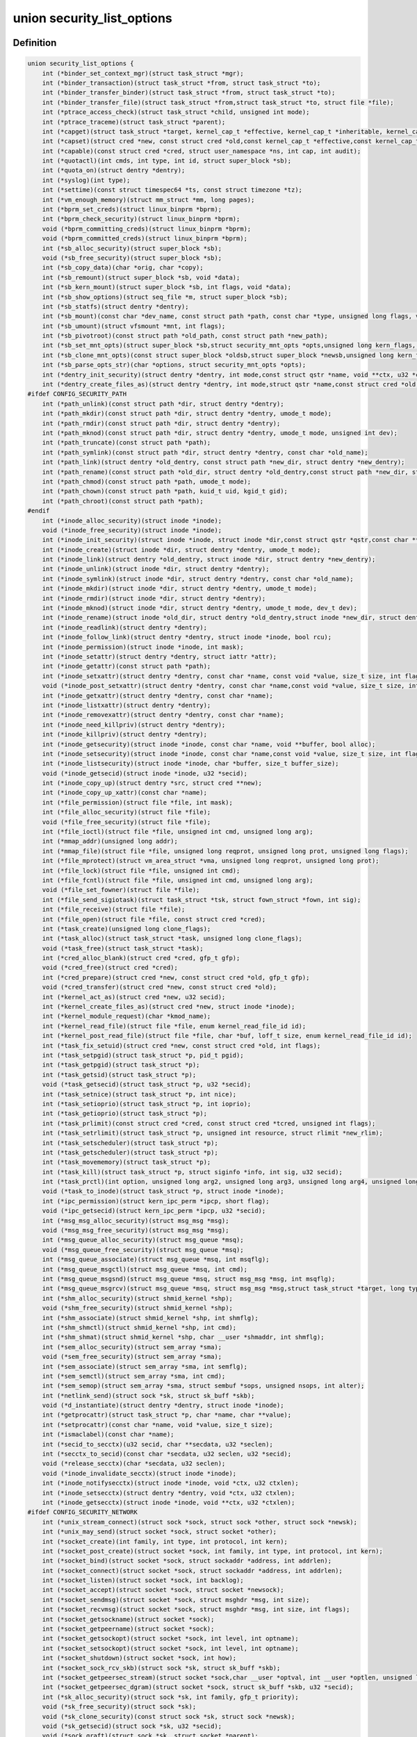 .. -*- coding: utf-8; mode: rst -*-
.. src-file: include/linux/lsm_hooks.h

.. _`security_list_options`:

union security_list_options
===========================

.. c:type:: struct security_list_options

    Linux Security Module hook function list

.. _`security_list_options.definition`:

Definition
----------

.. code-block:: c

    union security_list_options {
        int (*binder_set_context_mgr)(struct task_struct *mgr);
        int (*binder_transaction)(struct task_struct *from, struct task_struct *to);
        int (*binder_transfer_binder)(struct task_struct *from, struct task_struct *to);
        int (*binder_transfer_file)(struct task_struct *from,struct task_struct *to, struct file *file);
        int (*ptrace_access_check)(struct task_struct *child, unsigned int mode);
        int (*ptrace_traceme)(struct task_struct *parent);
        int (*capget)(struct task_struct *target, kernel_cap_t *effective, kernel_cap_t *inheritable, kernel_cap_t *permitted);
        int (*capset)(struct cred *new, const struct cred *old,const kernel_cap_t *effective,const kernel_cap_t *inheritable, const kernel_cap_t *permitted);
        int (*capable)(const struct cred *cred, struct user_namespace *ns, int cap, int audit);
        int (*quotactl)(int cmds, int type, int id, struct super_block *sb);
        int (*quota_on)(struct dentry *dentry);
        int (*syslog)(int type);
        int (*settime)(const struct timespec64 *ts, const struct timezone *tz);
        int (*vm_enough_memory)(struct mm_struct *mm, long pages);
        int (*bprm_set_creds)(struct linux_binprm *bprm);
        int (*bprm_check_security)(struct linux_binprm *bprm);
        void (*bprm_committing_creds)(struct linux_binprm *bprm);
        void (*bprm_committed_creds)(struct linux_binprm *bprm);
        int (*sb_alloc_security)(struct super_block *sb);
        void (*sb_free_security)(struct super_block *sb);
        int (*sb_copy_data)(char *orig, char *copy);
        int (*sb_remount)(struct super_block *sb, void *data);
        int (*sb_kern_mount)(struct super_block *sb, int flags, void *data);
        int (*sb_show_options)(struct seq_file *m, struct super_block *sb);
        int (*sb_statfs)(struct dentry *dentry);
        int (*sb_mount)(const char *dev_name, const struct path *path, const char *type, unsigned long flags, void *data);
        int (*sb_umount)(struct vfsmount *mnt, int flags);
        int (*sb_pivotroot)(const struct path *old_path, const struct path *new_path);
        int (*sb_set_mnt_opts)(struct super_block *sb,struct security_mnt_opts *opts,unsigned long kern_flags, unsigned long *set_kern_flags);
        int (*sb_clone_mnt_opts)(const struct super_block *oldsb,struct super_block *newsb,unsigned long kern_flags, unsigned long *set_kern_flags);
        int (*sb_parse_opts_str)(char *options, struct security_mnt_opts *opts);
        int (*dentry_init_security)(struct dentry *dentry, int mode,const struct qstr *name, void **ctx, u32 *ctxlen);
        int (*dentry_create_files_as)(struct dentry *dentry, int mode,struct qstr *name,const struct cred *old, struct cred *new);
    #ifdef CONFIG_SECURITY_PATH
        int (*path_unlink)(const struct path *dir, struct dentry *dentry);
        int (*path_mkdir)(const struct path *dir, struct dentry *dentry, umode_t mode);
        int (*path_rmdir)(const struct path *dir, struct dentry *dentry);
        int (*path_mknod)(const struct path *dir, struct dentry *dentry, umode_t mode, unsigned int dev);
        int (*path_truncate)(const struct path *path);
        int (*path_symlink)(const struct path *dir, struct dentry *dentry, const char *old_name);
        int (*path_link)(struct dentry *old_dentry, const struct path *new_dir, struct dentry *new_dentry);
        int (*path_rename)(const struct path *old_dir, struct dentry *old_dentry,const struct path *new_dir, struct dentry *new_dentry);
        int (*path_chmod)(const struct path *path, umode_t mode);
        int (*path_chown)(const struct path *path, kuid_t uid, kgid_t gid);
        int (*path_chroot)(const struct path *path);
    #endif
        int (*inode_alloc_security)(struct inode *inode);
        void (*inode_free_security)(struct inode *inode);
        int (*inode_init_security)(struct inode *inode, struct inode *dir,const struct qstr *qstr,const char **name, void **value, size_t *len);
        int (*inode_create)(struct inode *dir, struct dentry *dentry, umode_t mode);
        int (*inode_link)(struct dentry *old_dentry, struct inode *dir, struct dentry *new_dentry);
        int (*inode_unlink)(struct inode *dir, struct dentry *dentry);
        int (*inode_symlink)(struct inode *dir, struct dentry *dentry, const char *old_name);
        int (*inode_mkdir)(struct inode *dir, struct dentry *dentry, umode_t mode);
        int (*inode_rmdir)(struct inode *dir, struct dentry *dentry);
        int (*inode_mknod)(struct inode *dir, struct dentry *dentry, umode_t mode, dev_t dev);
        int (*inode_rename)(struct inode *old_dir, struct dentry *old_dentry,struct inode *new_dir, struct dentry *new_dentry);
        int (*inode_readlink)(struct dentry *dentry);
        int (*inode_follow_link)(struct dentry *dentry, struct inode *inode, bool rcu);
        int (*inode_permission)(struct inode *inode, int mask);
        int (*inode_setattr)(struct dentry *dentry, struct iattr *attr);
        int (*inode_getattr)(const struct path *path);
        int (*inode_setxattr)(struct dentry *dentry, const char *name, const void *value, size_t size, int flags);
        void (*inode_post_setxattr)(struct dentry *dentry, const char *name,const void *value, size_t size, int flags);
        int (*inode_getxattr)(struct dentry *dentry, const char *name);
        int (*inode_listxattr)(struct dentry *dentry);
        int (*inode_removexattr)(struct dentry *dentry, const char *name);
        int (*inode_need_killpriv)(struct dentry *dentry);
        int (*inode_killpriv)(struct dentry *dentry);
        int (*inode_getsecurity)(struct inode *inode, const char *name, void **buffer, bool alloc);
        int (*inode_setsecurity)(struct inode *inode, const char *name,const void *value, size_t size, int flags);
        int (*inode_listsecurity)(struct inode *inode, char *buffer, size_t buffer_size);
        void (*inode_getsecid)(struct inode *inode, u32 *secid);
        int (*inode_copy_up)(struct dentry *src, struct cred **new);
        int (*inode_copy_up_xattr)(const char *name);
        int (*file_permission)(struct file *file, int mask);
        int (*file_alloc_security)(struct file *file);
        void (*file_free_security)(struct file *file);
        int (*file_ioctl)(struct file *file, unsigned int cmd, unsigned long arg);
        int (*mmap_addr)(unsigned long addr);
        int (*mmap_file)(struct file *file, unsigned long reqprot, unsigned long prot, unsigned long flags);
        int (*file_mprotect)(struct vm_area_struct *vma, unsigned long reqprot, unsigned long prot);
        int (*file_lock)(struct file *file, unsigned int cmd);
        int (*file_fcntl)(struct file *file, unsigned int cmd, unsigned long arg);
        void (*file_set_fowner)(struct file *file);
        int (*file_send_sigiotask)(struct task_struct *tsk, struct fown_struct *fown, int sig);
        int (*file_receive)(struct file *file);
        int (*file_open)(struct file *file, const struct cred *cred);
        int (*task_create)(unsigned long clone_flags);
        int (*task_alloc)(struct task_struct *task, unsigned long clone_flags);
        void (*task_free)(struct task_struct *task);
        int (*cred_alloc_blank)(struct cred *cred, gfp_t gfp);
        void (*cred_free)(struct cred *cred);
        int (*cred_prepare)(struct cred *new, const struct cred *old, gfp_t gfp);
        void (*cred_transfer)(struct cred *new, const struct cred *old);
        int (*kernel_act_as)(struct cred *new, u32 secid);
        int (*kernel_create_files_as)(struct cred *new, struct inode *inode);
        int (*kernel_module_request)(char *kmod_name);
        int (*kernel_read_file)(struct file *file, enum kernel_read_file_id id);
        int (*kernel_post_read_file)(struct file *file, char *buf, loff_t size, enum kernel_read_file_id id);
        int (*task_fix_setuid)(struct cred *new, const struct cred *old, int flags);
        int (*task_setpgid)(struct task_struct *p, pid_t pgid);
        int (*task_getpgid)(struct task_struct *p);
        int (*task_getsid)(struct task_struct *p);
        void (*task_getsecid)(struct task_struct *p, u32 *secid);
        int (*task_setnice)(struct task_struct *p, int nice);
        int (*task_setioprio)(struct task_struct *p, int ioprio);
        int (*task_getioprio)(struct task_struct *p);
        int (*task_prlimit)(const struct cred *cred, const struct cred *tcred, unsigned int flags);
        int (*task_setrlimit)(struct task_struct *p, unsigned int resource, struct rlimit *new_rlim);
        int (*task_setscheduler)(struct task_struct *p);
        int (*task_getscheduler)(struct task_struct *p);
        int (*task_movememory)(struct task_struct *p);
        int (*task_kill)(struct task_struct *p, struct siginfo *info, int sig, u32 secid);
        int (*task_prctl)(int option, unsigned long arg2, unsigned long arg3, unsigned long arg4, unsigned long arg5);
        void (*task_to_inode)(struct task_struct *p, struct inode *inode);
        int (*ipc_permission)(struct kern_ipc_perm *ipcp, short flag);
        void (*ipc_getsecid)(struct kern_ipc_perm *ipcp, u32 *secid);
        int (*msg_msg_alloc_security)(struct msg_msg *msg);
        void (*msg_msg_free_security)(struct msg_msg *msg);
        int (*msg_queue_alloc_security)(struct msg_queue *msq);
        void (*msg_queue_free_security)(struct msg_queue *msq);
        int (*msg_queue_associate)(struct msg_queue *msq, int msqflg);
        int (*msg_queue_msgctl)(struct msg_queue *msq, int cmd);
        int (*msg_queue_msgsnd)(struct msg_queue *msq, struct msg_msg *msg, int msqflg);
        int (*msg_queue_msgrcv)(struct msg_queue *msq, struct msg_msg *msg,struct task_struct *target, long type, int mode);
        int (*shm_alloc_security)(struct shmid_kernel *shp);
        void (*shm_free_security)(struct shmid_kernel *shp);
        int (*shm_associate)(struct shmid_kernel *shp, int shmflg);
        int (*shm_shmctl)(struct shmid_kernel *shp, int cmd);
        int (*shm_shmat)(struct shmid_kernel *shp, char __user *shmaddr, int shmflg);
        int (*sem_alloc_security)(struct sem_array *sma);
        void (*sem_free_security)(struct sem_array *sma);
        int (*sem_associate)(struct sem_array *sma, int semflg);
        int (*sem_semctl)(struct sem_array *sma, int cmd);
        int (*sem_semop)(struct sem_array *sma, struct sembuf *sops, unsigned nsops, int alter);
        int (*netlink_send)(struct sock *sk, struct sk_buff *skb);
        void (*d_instantiate)(struct dentry *dentry, struct inode *inode);
        int (*getprocattr)(struct task_struct *p, char *name, char **value);
        int (*setprocattr)(const char *name, void *value, size_t size);
        int (*ismaclabel)(const char *name);
        int (*secid_to_secctx)(u32 secid, char **secdata, u32 *seclen);
        int (*secctx_to_secid)(const char *secdata, u32 seclen, u32 *secid);
        void (*release_secctx)(char *secdata, u32 seclen);
        void (*inode_invalidate_secctx)(struct inode *inode);
        int (*inode_notifysecctx)(struct inode *inode, void *ctx, u32 ctxlen);
        int (*inode_setsecctx)(struct dentry *dentry, void *ctx, u32 ctxlen);
        int (*inode_getsecctx)(struct inode *inode, void **ctx, u32 *ctxlen);
    #ifdef CONFIG_SECURITY_NETWORK
        int (*unix_stream_connect)(struct sock *sock, struct sock *other, struct sock *newsk);
        int (*unix_may_send)(struct socket *sock, struct socket *other);
        int (*socket_create)(int family, int type, int protocol, int kern);
        int (*socket_post_create)(struct socket *sock, int family, int type, int protocol, int kern);
        int (*socket_bind)(struct socket *sock, struct sockaddr *address, int addrlen);
        int (*socket_connect)(struct socket *sock, struct sockaddr *address, int addrlen);
        int (*socket_listen)(struct socket *sock, int backlog);
        int (*socket_accept)(struct socket *sock, struct socket *newsock);
        int (*socket_sendmsg)(struct socket *sock, struct msghdr *msg, int size);
        int (*socket_recvmsg)(struct socket *sock, struct msghdr *msg, int size, int flags);
        int (*socket_getsockname)(struct socket *sock);
        int (*socket_getpeername)(struct socket *sock);
        int (*socket_getsockopt)(struct socket *sock, int level, int optname);
        int (*socket_setsockopt)(struct socket *sock, int level, int optname);
        int (*socket_shutdown)(struct socket *sock, int how);
        int (*socket_sock_rcv_skb)(struct sock *sk, struct sk_buff *skb);
        int (*socket_getpeersec_stream)(struct socket *sock,char __user *optval, int __user *optlen, unsigned len);
        int (*socket_getpeersec_dgram)(struct socket *sock, struct sk_buff *skb, u32 *secid);
        int (*sk_alloc_security)(struct sock *sk, int family, gfp_t priority);
        void (*sk_free_security)(struct sock *sk);
        void (*sk_clone_security)(const struct sock *sk, struct sock *newsk);
        void (*sk_getsecid)(struct sock *sk, u32 *secid);
        void (*sock_graft)(struct sock *sk, struct socket *parent);
        int (*inet_conn_request)(struct sock *sk, struct sk_buff *skb, struct request_sock *req);
        void (*inet_csk_clone)(struct sock *newsk, const struct request_sock *req);
        void (*inet_conn_established)(struct sock *sk, struct sk_buff *skb);
        int (*secmark_relabel_packet)(u32 secid);
        void (*secmark_refcount_inc)(void);
        void (*secmark_refcount_dec)(void);
        void (*req_classify_flow)(const struct request_sock *req, struct flowi *fl);
        int (*tun_dev_alloc_security)(void **security);
        void (*tun_dev_free_security)(void *security);
        int (*tun_dev_create)(void);
        int (*tun_dev_attach_queue)(void *security);
        int (*tun_dev_attach)(struct sock *sk, void *security);
        int (*tun_dev_open)(void *security);
    #endif
    #ifdef CONFIG_SECURITY_INFINIBAND
        int (*ib_pkey_access)(void *sec, u64 subnet_prefix, u16 pkey);
        int (*ib_endport_manage_subnet)(void *sec, const char *dev_name, u8 port_num);
        int (*ib_alloc_security)(void **sec);
        void (*ib_free_security)(void *sec);
    #endif
    #ifdef CONFIG_SECURITY_NETWORK_XFRM
        int (*xfrm_policy_alloc_security)(struct xfrm_sec_ctx **ctxp,struct xfrm_user_sec_ctx *sec_ctx, gfp_t gfp);
        int (*xfrm_policy_clone_security)(struct xfrm_sec_ctx *old_ctx, struct xfrm_sec_ctx **new_ctx);
        void (*xfrm_policy_free_security)(struct xfrm_sec_ctx *ctx);
        int (*xfrm_policy_delete_security)(struct xfrm_sec_ctx *ctx);
        int (*xfrm_state_alloc)(struct xfrm_state *x, struct xfrm_user_sec_ctx *sec_ctx);
        int (*xfrm_state_alloc_acquire)(struct xfrm_state *x,struct xfrm_sec_ctx *polsec, u32 secid);
        void (*xfrm_state_free_security)(struct xfrm_state *x);
        int (*xfrm_state_delete_security)(struct xfrm_state *x);
        int (*xfrm_policy_lookup)(struct xfrm_sec_ctx *ctx, u32 fl_secid, u8 dir);
        int (*xfrm_state_pol_flow_match)(struct xfrm_state *x,struct xfrm_policy *xp, const struct flowi *fl);
        int (*xfrm_decode_session)(struct sk_buff *skb, u32 *secid, int ckall);
    #endif
    #ifdef CONFIG_KEYS
        int (*key_alloc)(struct key *key, const struct cred *cred, unsigned long flags);
        void (*key_free)(struct key *key);
        int (*key_permission)(key_ref_t key_ref, const struct cred *cred, unsigned perm);
        int (*key_getsecurity)(struct key *key, char **_buffer);
    #endif
    #ifdef CONFIG_AUDIT
        int (*audit_rule_init)(u32 field, u32 op, char *rulestr, void **lsmrule);
        int (*audit_rule_known)(struct audit_krule *krule);
        int (*audit_rule_match)(u32 secid, u32 field, u32 op, void *lsmrule, struct audit_context *actx);
        void (*audit_rule_free)(void *lsmrule);
    #endif
    }

.. _`security_list_options.members`:

Members
-------

binder_set_context_mgr
    Check whether \ ``mgr``\  is allowed to be the binder context manager.
    \ ``mgr``\  contains the task_struct for the task being registered.
    Return 0 if permission is granted.

binder_transaction
    Check whether \ ``from``\  is allowed to invoke a binder transaction call
    to \ ``to``\ .
    \ ``from``\  contains the task_struct for the sending task.
    \ ``to``\  contains the task_struct for the receiving task.

binder_transfer_binder
    Check whether \ ``from``\  is allowed to transfer a binder reference to \ ``to``\ .
    \ ``from``\  contains the task_struct for the sending task.
    \ ``to``\  contains the task_struct for the receiving task.

binder_transfer_file
    Check whether \ ``from``\  is allowed to transfer \ ``file``\  to \ ``to``\ .
    \ ``from``\  contains the task_struct for the sending task.
    \ ``file``\  contains the struct file being transferred.
    \ ``to``\  contains the task_struct for the receiving task.

ptrace_access_check
    Check permission before allowing the current process to trace the
    \ ``child``\  process.
    Security modules may also want to perform a process tracing check
    during an execve in the set_security or apply_creds hooks of
    tracing check during an execve in the bprm_set_creds hook of
    binprm_security_ops if the process is being traced and its security
    attributes would be changed by the execve.
    \ ``child``\  contains the task_struct structure for the target process.
    \ ``mode``\  contains the PTRACE_MODE flags indicating the form of access.
    Return 0 if permission is granted.

ptrace_traceme
    Check that the \ ``parent``\  process has sufficient permission to trace the
    current process before allowing the current process to present itself
    to the \ ``parent``\  process for tracing.
    \ ``parent``\  contains the task_struct structure for debugger process.
    Return 0 if permission is granted.

capget
    Get the \ ``effective``\ , \ ``inheritable``\ , and \ ``permitted``\  capability sets for
    the \ ``target``\  process.  The hook may also perform permission checking to
    determine if the current process is allowed to see the capability sets
    of the \ ``target``\  process.
    \ ``target``\  contains the task_struct structure for target process.
    \ ``effective``\  contains the effective capability set.
    \ ``inheritable``\  contains the inheritable capability set.
    \ ``permitted``\  contains the permitted capability set.
    Return 0 if the capability sets were successfully obtained.

capset
    Set the \ ``effective``\ , \ ``inheritable``\ , and \ ``permitted``\  capability sets for
    the current process.
    \ ``new``\  contains the new credentials structure for target process.
    \ ``old``\  contains the current credentials structure for target process.
    \ ``effective``\  contains the effective capability set.
    \ ``inheritable``\  contains the inheritable capability set.
    \ ``permitted``\  contains the permitted capability set.
    Return 0 and update \ ``new``\  if permission is granted.

capable
    Check whether the \ ``tsk``\  process has the \ ``cap``\  capability in the indicated
    credentials.
    \ ``cred``\  contains the credentials to use.
    \ ``ns``\  contains the user namespace we want the capability in
    \ ``cap``\  contains the capability <include/linux/capability.h>.
    \ ``audit``\  contains whether to write an audit message or not
    Return 0 if the capability is granted for \ ``tsk``\ .

quotactl
    *undescribed*

quota_on
    *undescribed*

syslog
    Check permission before accessing the kernel message ring or changing
    logging to the console.
    See the syslog(2) manual page for an explanation of the \ ``type``\  values.
    \ ``type``\  contains the type of action.
    \ ``from_file``\  indicates the context of action (if it came from /proc).
    Return 0 if permission is granted.

settime
    Check permission to change the system time.
    struct timespec64 is defined in include/linux/time64.h and timezone
    is defined in include/linux/time.h
    \ ``ts``\  contains new time
    \ ``tz``\  contains new timezone
    Return 0 if permission is granted.

vm_enough_memory
    Check permissions for allocating a new virtual mapping.
    \ ``mm``\  contains the mm struct it is being added to.
    \ ``pages``\  contains the number of pages.
    Return 0 if permission is granted.

bprm_set_creds
    Save security information in the bprm->security field, typically based
    on information about the bprm->file, for later use by the apply_creds
    hook.  This hook may also optionally check permissions (e.g. for
    transitions between security domains).
    This hook may be called multiple times during a single execve, e.g. for
    interpreters.  The hook can tell whether it has already been called by
    checking to see if \ ``bprm``\ ->security is non-NULL.  If so, then the hook
    may decide either to retain the security information saved earlier or
    to replace it.  The hook must set \ ``bprm``\ ->secureexec to 1 if a "secure
    exec" has happened as a result of this hook call.  The flag is used to
    indicate the need for a sanitized execution environment, and is also
    passed in the ELF auxiliary table on the initial stack to indicate
    whether libc should enable secure mode.
    \ ``bprm``\  contains the linux_binprm structure.
    Return 0 if the hook is successful and permission is granted.

bprm_check_security
    This hook mediates the point when a search for a binary handler will
    begin.  It allows a check the \ ``bprm``\ ->security value which is set in the
    preceding set_creds call.  The primary difference from set_creds is
    that the argv list and envp list are reliably available in \ ``bprm``\ .  This
    hook may be called multiple times during a single execve; and in each
    pass set_creds is called first.
    \ ``bprm``\  contains the linux_binprm structure.
    Return 0 if the hook is successful and permission is granted.

bprm_committing_creds
    Prepare to install the new security attributes of a process being
    transformed by an execve operation, based on the old credentials
    pointed to by \ ``current``\ ->cred and the information set in \ ``bprm``\ ->cred by
    the bprm_set_creds hook.  \ ``bprm``\  points to the linux_binprm structure.
    This hook is a good place to perform state changes on the process such
    as closing open file descriptors to which access will no longer be
    granted when the attributes are changed.  This is called immediately
    before \ :c:func:`commit_creds`\ .

bprm_committed_creds
    Tidy up after the installation of the new security attributes of a
    process being transformed by an execve operation.  The new credentials
    have, by this point, been set to \ ``current``\ ->cred.  \ ``bprm``\  points to the
    linux_binprm structure.  This hook is a good place to perform state
    changes on the process such as clearing out non-inheritable signal
    state.  This is called immediately after \ :c:func:`commit_creds`\ .

sb_alloc_security
    Allocate and attach a security structure to the sb->s_security field.
    The s_security field is initialized to NULL when the structure is
    allocated.
    \ ``sb``\  contains the super_block structure to be modified.
    Return 0 if operation was successful.

sb_free_security
    Deallocate and clear the sb->s_security field.
    \ ``sb``\  contains the super_block structure to be modified.

sb_copy_data
    Allow mount option data to be copied prior to parsing by the filesystem,
    so that the security module can extract security-specific mount
    options cleanly (a filesystem may modify the data e.g. with \ :c:func:`strsep`\ ).
    This also allows the original mount data to be stripped of security-
    specific options to avoid having to make filesystems aware of them.
    \ ``type``\  the type of filesystem being mounted.
    \ ``orig``\  the original mount data copied from userspace.
    \ ``copy``\  copied data which will be passed to the security module.
    Returns 0 if the copy was successful.

sb_remount
    Extracts security system specific mount options and verifies no changes
    are being made to those options.
    \ ``sb``\  superblock being remounted
    \ ``data``\  contains the filesystem-specific data.
    Return 0 if permission is granted.

sb_kern_mount
    *undescribed*

sb_show_options
    *undescribed*

sb_statfs
    Check permission before obtaining filesystem statistics for the \ ``mnt``\ 
    mountpoint.
    \ ``dentry``\  is a handle on the superblock for the filesystem.
    Return 0 if permission is granted.

sb_mount
    Check permission before an object specified by \ ``dev_name``\  is mounted on
    the mount point named by \ ``nd``\ .  For an ordinary mount, \ ``dev_name``\ 
    identifies a device if the file system type requires a device.  For a
    remount (@flags & MS_REMOUNT), \ ``dev_name``\  is irrelevant.  For a
    loopback/bind mount (@flags & MS_BIND), \ ``dev_name``\  identifies the
    pathname of the object being mounted.
    \ ``dev_name``\  contains the name for object being mounted.
    \ ``path``\  contains the path for mount point object.
    \ ``type``\  contains the filesystem type.
    \ ``flags``\  contains the mount flags.
    \ ``data``\  contains the filesystem-specific data.
    Return 0 if permission is granted.

sb_umount
    Check permission before the \ ``mnt``\  file system is unmounted.
    \ ``mnt``\  contains the mounted file system.
    \ ``flags``\  contains the unmount flags, e.g. MNT_FORCE.
    Return 0 if permission is granted.

sb_pivotroot
    Check permission before pivoting the root filesystem.
    \ ``old_path``\  contains the path for the new location of the
    current root (put_old).
    \ ``new_path``\  contains the path for the new root (new_root).
    Return 0 if permission is granted.

sb_set_mnt_opts
    Set the security relevant mount options used for a superblock
    \ ``sb``\  the superblock to set security mount options for
    \ ``opts``\  binary data structure containing all lsm mount data

sb_clone_mnt_opts
    Copy all security options from a given superblock to another
    \ ``oldsb``\  old superblock which contain information to clone
    \ ``newsb``\  new superblock which needs filled in

sb_parse_opts_str
    Parse a string of security data filling in the opts structure
    \ ``options``\  string containing all mount options known by the LSM
    \ ``opts``\  binary data structure usable by the LSM

dentry_init_security
    Compute a context for a dentry as the inode is not yet available
    since NFSv4 has no label backed by an EA anyway.
    \ ``dentry``\  dentry to use in calculating the context.
    \ ``mode``\  mode used to determine resource type.
    \ ``name``\  name of the last path component used to create file
    \ ``ctx``\  pointer to place the pointer to the resulting context in.
    \ ``ctxlen``\  point to place the length of the resulting context.

dentry_create_files_as
    Compute a context for a dentry as the inode is not yet available
    and set that context in passed in creds so that new files are
    created using that context. Context is calculated using the
    passed in creds and not the creds of the caller.
    \ ``dentry``\  dentry to use in calculating the context.
    \ ``mode``\  mode used to determine resource type.
    \ ``name``\  name of the last path component used to create file
    \ ``old``\  creds which should be used for context calculation
    \ ``new``\  creds to modify

path_unlink
    Check the permission to remove a hard link to a file.
    \ ``dir``\  contains the path structure of parent directory of the file.
    \ ``dentry``\  contains the dentry structure for file to be unlinked.
    Return 0 if permission is granted.

path_mkdir
    Check permissions to create a new directory in the existing directory
    associated with path structure \ ``path``\ .
    \ ``dir``\  contains the path structure of parent of the directory
    to be created.
    \ ``dentry``\  contains the dentry structure of new directory.
    \ ``mode``\  contains the mode of new directory.
    Return 0 if permission is granted.

path_rmdir
    Check the permission to remove a directory.
    \ ``dir``\  contains the path structure of parent of the directory to be
    removed.
    \ ``dentry``\  contains the dentry structure of directory to be removed.
    Return 0 if permission is granted.

path_mknod
    Check permissions when creating a file. Note that this hook is called
    even if mknod operation is being done for a regular file.
    \ ``dir``\  contains the path structure of parent of the new file.
    \ ``dentry``\  contains the dentry structure of the new file.
    \ ``mode``\  contains the mode of the new file.
    \ ``dev``\  contains the undecoded device number. Use \ :c:func:`new_decode_dev`\  to get
    the decoded device number.
    Return 0 if permission is granted.

path_truncate
    Check permission before truncating a file.
    \ ``path``\  contains the path structure for the file.
    Return 0 if permission is granted.

path_symlink
    Check the permission to create a symbolic link to a file.
    \ ``dir``\  contains the path structure of parent directory of
    the symbolic link.
    \ ``dentry``\  contains the dentry structure of the symbolic link.
    \ ``old_name``\  contains the pathname of file.
    Return 0 if permission is granted.

path_link
    Check permission before creating a new hard link to a file.
    \ ``old_dentry``\  contains the dentry structure for an existing link
    to the file.
    \ ``new_dir``\  contains the path structure of the parent directory of
    the new link.
    \ ``new_dentry``\  contains the dentry structure for the new link.
    Return 0 if permission is granted.

path_rename
    Check for permission to rename a file or directory.
    \ ``old_dir``\  contains the path structure for parent of the old link.
    \ ``old_dentry``\  contains the dentry structure of the old link.
    \ ``new_dir``\  contains the path structure for parent of the new link.
    \ ``new_dentry``\  contains the dentry structure of the new link.
    Return 0 if permission is granted.

path_chmod
    Check for permission to change DAC's permission of a file or directory.
    \ ``dentry``\  contains the dentry structure.
    \ ``mnt``\  contains the vfsmnt structure.
    \ ``mode``\  contains DAC's mode.
    Return 0 if permission is granted.

path_chown
    Check for permission to change owner/group of a file or directory.
    \ ``path``\  contains the path structure.
    \ ``uid``\  contains new owner's ID.
    \ ``gid``\  contains new group's ID.
    Return 0 if permission is granted.

path_chroot
    Check for permission to change root directory.
    \ ``path``\  contains the path structure.
    Return 0 if permission is granted.

inode_alloc_security
    Allocate and attach a security structure to \ ``inode``\ ->i_security.  The
    i_security field is initialized to NULL when the inode structure is
    allocated.
    \ ``inode``\  contains the inode structure.
    Return 0 if operation was successful.

inode_free_security
    @inode contains the inode structure.
    Deallocate the inode security structure and set \ ``inode``\ ->i_security to
    NULL.

inode_init_security
    Obtain the security attribute name suffix and value to set on a newly
    created inode and set up the incore security field for the new inode.
    This hook is called by the fs code as part of the inode creation
    transaction and provides for atomic labeling of the inode, unlike
    the post_create/mkdir/... hooks called by the VFS.  The hook function
    is expected to allocate the name and value via kmalloc, with the caller
    being responsible for calling kfree after using them.
    If the security module does not use security attributes or does
    not wish to put a security attribute on this particular inode,
    then it should return -EOPNOTSUPP to skip this processing.
    \ ``inode``\  contains the inode structure of the newly created inode.
    \ ``dir``\  contains the inode structure of the parent directory.
    \ ``qstr``\  contains the last path component of the new object
    \ ``name``\  will be set to the allocated name suffix (e.g. selinux).
    \ ``value``\  will be set to the allocated attribute value.
    \ ``len``\  will be set to the length of the value.
    Returns 0 if \ ``name``\  and \ ``value``\  have been successfully set,
    -EOPNOTSUPP if no security attribute is needed, or
    -ENOMEM on memory allocation failure.

inode_create
    Check permission to create a regular file.
    \ ``dir``\  contains inode structure of the parent of the new file.
    \ ``dentry``\  contains the dentry structure for the file to be created.
    \ ``mode``\  contains the file mode of the file to be created.
    Return 0 if permission is granted.

inode_link
    Check permission before creating a new hard link to a file.
    \ ``old_dentry``\  contains the dentry structure for an existing
    link to the file.
    \ ``dir``\  contains the inode structure of the parent directory
    of the new link.
    \ ``new_dentry``\  contains the dentry structure for the new link.
    Return 0 if permission is granted.

inode_unlink
    Check the permission to remove a hard link to a file.
    \ ``dir``\  contains the inode structure of parent directory of the file.
    \ ``dentry``\  contains the dentry structure for file to be unlinked.
    Return 0 if permission is granted.

inode_symlink
    Check the permission to create a symbolic link to a file.
    \ ``dir``\  contains the inode structure of parent directory of
    the symbolic link.
    \ ``dentry``\  contains the dentry structure of the symbolic link.
    \ ``old_name``\  contains the pathname of file.
    Return 0 if permission is granted.

inode_mkdir
    Check permissions to create a new directory in the existing directory
    associated with inode structure \ ``dir``\ .
    \ ``dir``\  contains the inode structure of parent of the directory
    to be created.
    \ ``dentry``\  contains the dentry structure of new directory.
    \ ``mode``\  contains the mode of new directory.
    Return 0 if permission is granted.

inode_rmdir
    Check the permission to remove a directory.
    \ ``dir``\  contains the inode structure of parent of the directory
    to be removed.
    \ ``dentry``\  contains the dentry structure of directory to be removed.
    Return 0 if permission is granted.

inode_mknod
    Check permissions when creating a special file (or a socket or a fifo
    file created via the mknod system call).  Note that if mknod operation
    is being done for a regular file, then the create hook will be called
    and not this hook.
    \ ``dir``\  contains the inode structure of parent of the new file.
    \ ``dentry``\  contains the dentry structure of the new file.
    \ ``mode``\  contains the mode of the new file.
    \ ``dev``\  contains the device number.
    Return 0 if permission is granted.

inode_rename
    Check for permission to rename a file or directory.
    \ ``old_dir``\  contains the inode structure for parent of the old link.
    \ ``old_dentry``\  contains the dentry structure of the old link.
    \ ``new_dir``\  contains the inode structure for parent of the new link.
    \ ``new_dentry``\  contains the dentry structure of the new link.
    Return 0 if permission is granted.

inode_readlink
    Check the permission to read the symbolic link.
    \ ``dentry``\  contains the dentry structure for the file link.
    Return 0 if permission is granted.

inode_follow_link
    Check permission to follow a symbolic link when looking up a pathname.
    \ ``dentry``\  contains the dentry structure for the link.
    \ ``inode``\  contains the inode, which itself is not stable in RCU-walk
    \ ``rcu``\  indicates whether we are in RCU-walk mode.
    Return 0 if permission is granted.

inode_permission
    Check permission before accessing an inode.  This hook is called by the
    existing Linux permission function, so a security module can use it to
    provide additional checking for existing Linux permission checks.
    Notice that this hook is called when a file is opened (as well as many
    other operations), whereas the file_security_ops permission hook is
    called when the actual read/write operations are performed.
    \ ``inode``\  contains the inode structure to check.
    \ ``mask``\  contains the permission mask.
    Return 0 if permission is granted.

inode_setattr
    Check permission before setting file attributes.  Note that the kernel
    call to notify_change is performed from several locations, whenever
    file attributes change (such as when a file is truncated, chown/chmod
    operations, transferring disk quotas, etc).
    \ ``dentry``\  contains the dentry structure for the file.
    \ ``attr``\  is the iattr structure containing the new file attributes.
    Return 0 if permission is granted.

inode_getattr
    Check permission before obtaining file attributes.
    \ ``path``\  contains the path structure for the file.
    Return 0 if permission is granted.

inode_setxattr
    Check permission before setting the extended attributes
    \ ``value``\  identified by \ ``name``\  for \ ``dentry``\ .
    Return 0 if permission is granted.

inode_post_setxattr
    Update inode security field after successful setxattr operation.
    \ ``value``\  identified by \ ``name``\  for \ ``dentry``\ .

inode_getxattr
    Check permission before obtaining the extended attributes
    identified by \ ``name``\  for \ ``dentry``\ .
    Return 0 if permission is granted.

inode_listxattr
    Check permission before obtaining the list of extended attribute
    names for \ ``dentry``\ .
    Return 0 if permission is granted.

inode_removexattr
    Check permission before removing the extended attribute
    identified by \ ``name``\  for \ ``dentry``\ .
    Return 0 if permission is granted.

inode_need_killpriv
    Called when an inode has been changed.
    \ ``dentry``\  is the dentry being changed.
    Return <0 on error to abort the inode change operation.
    Return 0 if inode_killpriv does not need to be called.
    Return >0 if inode_killpriv does need to be called.

inode_killpriv
    The setuid bit is being removed.  Remove similar security labels.
    Called with the dentry->d_inode->i_mutex held.
    \ ``dentry``\  is the dentry being changed.
    Return 0 on success.  If error is returned, then the operation
    causing setuid bit removal is failed.

inode_getsecurity
    Retrieve a copy of the extended attribute representation of the
    security label associated with \ ``name``\  for \ ``inode``\  via \ ``buffer``\ .  Note that
    \ ``name``\  is the remainder of the attribute name after the security prefix
    has been removed. \ ``alloc``\  is used to specify of the call should return a
    value via the buffer or just the value length Return size of buffer on
    success.

inode_setsecurity
    Set the security label associated with \ ``name``\  for \ ``inode``\  from the
    extended attribute value \ ``value``\ .  \ ``size``\  indicates the size of the
    \ ``value``\  in bytes.  \ ``flags``\  may be XATTR_CREATE, XATTR_REPLACE, or 0.
    Note that \ ``name``\  is the remainder of the attribute name after the
    security. prefix has been removed.
    Return 0 on success.

inode_listsecurity
    Copy the extended attribute names for the security labels
    associated with \ ``inode``\  into \ ``buffer``\ .  The maximum size of \ ``buffer``\ 
    is specified by \ ``buffer_size``\ .  \ ``buffer``\  may be NULL to request
    the size of the buffer required.
    Returns number of bytes used/required on success.

inode_getsecid
    Get the secid associated with the node.
    \ ``inode``\  contains a pointer to the inode.
    \ ``secid``\  contains a pointer to the location where result will be saved.
    In case of failure, \ ``secid``\  will be set to zero.

inode_copy_up
    A file is about to be copied up from lower layer to upper layer of
    overlay filesystem. Security module can prepare a set of new creds
    and modify as need be and return new creds. Caller will switch to
    new creds temporarily to create new file and release newly allocated
    creds.
    \ ``src``\  indicates the union dentry of file that is being copied up.
    \ ``new``\  pointer to pointer to return newly allocated creds.
    Returns 0 on success or a negative error code on error.

inode_copy_up_xattr
    Filter the xattrs being copied up when a unioned file is copied
    up from a lower layer to the union/overlay layer.
    \ ``name``\  indicates the name of the xattr.
    Returns 0 to accept the xattr, 1 to discard the xattr, -EOPNOTSUPP if
    security module does not know about attribute or a negative error code
    to abort the copy up. Note that the caller is responsible for reading
    and writing the xattrs as this hook is merely a filter.

file_permission
    Check file permissions before accessing an open file.  This hook is
    called by various operations that read or write files.  A security
    module can use this hook to perform additional checking on these
    operations, e.g.  to revalidate permissions on use to support privilege
    bracketing or policy changes.  Notice that this hook is used when the
    actual read/write operations are performed, whereas the
    inode_security_ops hook is called when a file is opened (as well as
    many other operations).

file_alloc_security
    Allocate and attach a security structure to the file->f_security field.
    The security field is initialized to NULL when the structure is first
    created.
    \ ``file``\  contains the file structure to secure.
    Return 0 if the hook is successful and permission is granted.

file_free_security
    Deallocate and free any security structures stored in file->f_security.
    \ ``file``\  contains the file structure being modified.

file_ioctl
    @file contains the file structure.
    \ ``cmd``\  contains the operation to perform.
    \ ``arg``\  contains the operational arguments.
    Check permission for an ioctl operation on \ ``file``\ .  Note that \ ``arg``\ 
    sometimes represents a user space pointer; in other cases, it may be a
    simple integer value.  When \ ``arg``\  represents a user space pointer, it
    should never be used by the security module.
    Return 0 if permission is granted.

mmap_addr
    Check permissions for a mmap operation at \ ``addr``\ .
    \ ``addr``\  contains virtual address that will be used for the operation.
    Return 0 if permission is granted.

mmap_file
    Check permissions for a mmap operation.  The \ ``file``\  may be NULL, e.g.
    if mapping anonymous memory.
    \ ``file``\  contains the file structure for file to map (may be NULL).
    \ ``reqprot``\  contains the protection requested by the application.
    \ ``prot``\  contains the protection that will be applied by the kernel.
    \ ``flags``\  contains the operational flags.
    Return 0 if permission is granted.

file_mprotect
    Check permissions before changing memory access permissions.
    \ ``vma``\  contains the memory region to modify.
    \ ``reqprot``\  contains the protection requested by the application.
    \ ``prot``\  contains the protection that will be applied by the kernel.
    Return 0 if permission is granted.

file_lock
    Check permission before performing file locking operations.

file_fcntl
    Check permission before allowing the file operation specified by \ ``cmd``\ 
    from being performed on the file \ ``file``\ .  Note that \ ``arg``\  sometimes
    represents a user space pointer; in other cases, it may be a simple
    integer value.  When \ ``arg``\  represents a user space pointer, it should
    never be used by the security module.
    \ ``file``\  contains the file structure.
    \ ``cmd``\  contains the operation to be performed.
    \ ``arg``\  contains the operational arguments.
    Return 0 if permission is granted.

file_set_fowner
    Save owner security information (typically from current->security) in
    file->f_security for later use by the send_sigiotask hook.
    \ ``file``\  contains the file structure to update.
    Return 0 on success.

file_send_sigiotask
    Check permission for the file owner \ ``fown``\  to send SIGIO or SIGURG to the
    process \ ``tsk``\ .  Note that this hook is sometimes called from interrupt.
    Note that the fown_struct, \ ``fown``\ , is never outside the context of a
    struct file, so the file structure (and associated security information)

file_receive
    This hook allows security modules to control the ability of a process
    to receive an open file descriptor via socket IPC.
    \ ``file``\  contains the file structure being received.
    Return 0 if permission is granted.

file_open
    Save open-time permission checking state for later use upon
    file_permission, and recheck access if anything has changed
    since inode_permission.

task_create
    Check permission before creating a child process.  See the clone(2)
    manual page for definitions of the \ ``clone_flags``\ .
    \ ``clone_flags``\  contains the flags indicating what should be shared.
    Return 0 if permission is granted.

task_alloc
    @task task being allocated.
    \ ``clone_flags``\  contains the flags indicating what should be shared.
    Handle allocation of task-related resources.
    Returns a zero on success, negative values on failure.

task_free
    @task task about to be freed.
    Handle release of task-related resources. (Note that this can be called
    from interrupt context.)

cred_alloc_blank
    @cred points to the credentials.
    \ ``gfp``\  indicates the atomicity of any memory allocations.
    Only allocate sufficient memory and attach to \ ``cred``\  such that
    \ :c:func:`cred_transfer`\  will not get ENOMEM.

cred_free
    @cred points to the credentials.
    Deallocate and clear the cred->security field in a set of credentials.

cred_prepare
    @new points to the new credentials.
    \ ``old``\  points to the original credentials.
    \ ``gfp``\  indicates the atomicity of any memory allocations.
    Prepare a new set of credentials by copying the data from the old set.

cred_transfer
    @new points to the new credentials.
    \ ``old``\  points to the original credentials.
    Transfer data from original creds to new creds

kernel_act_as
    Set the credentials for a kernel service to act as (subjective context).
    \ ``new``\  points to the credentials to be modified.
    \ ``secid``\  specifies the security ID to be set
    The current task must be the one that nominated \ ``secid``\ .
    Return 0 if successful.

kernel_create_files_as
    Set the file creation context in a set of credentials to be the same as
    the objective context of the specified inode.
    \ ``new``\  points to the credentials to be modified.
    \ ``inode``\  points to the inode to use as a reference.
    The current task must be the one that nominated \ ``inode``\ .
    Return 0 if successful.

kernel_module_request
    Ability to trigger the kernel to automatically upcall to userspace for
    userspace to load a kernel module with the given name.
    \ ``kmod_name``\  name of the module requested by the kernel
    Return 0 if successful.

kernel_read_file
    Read a file specified by userspace.
    \ ``file``\  contains the file structure pointing to the file being read
    by the kernel.
    \ ``id``\  kernel read file identifier
    Return 0 if permission is granted.

kernel_post_read_file
    Read a file specified by userspace.
    \ ``file``\  contains the file structure pointing to the file being read
    by the kernel.
    \ ``buf``\  pointer to buffer containing the file contents.
    \ ``size``\  length of the file contents.
    \ ``id``\  kernel read file identifier
    Return 0 if permission is granted.

task_fix_setuid
    Update the module's state after setting one or more of the user
    identity attributes of the current process.  The \ ``flags``\  parameter
    indicates which of the set\*uid system calls invoked this hook.  If
    \ ``new``\  is the set of credentials that will be installed.  Modifications
    should be made to this rather than to \ ``current``\ ->cred.
    \ ``old``\  is the set of credentials that are being replaces
    \ ``flags``\  contains one of the LSM_SETID\_\* values.
    Return 0 on success.

task_setpgid
    Check permission before setting the process group identifier of the
    process \ ``p``\  to \ ``pgid``\ .
    \ ``p``\  contains the task_struct for process being modified.
    \ ``pgid``\  contains the new pgid.
    Return 0 if permission is granted.

task_getpgid
    Check permission before getting the process group identifier of the
    process \ ``p``\ .
    \ ``p``\  contains the task_struct for the process.
    Return 0 if permission is granted.

task_getsid
    Check permission before getting the session identifier of the process
    \ ``p``\ .
    \ ``p``\  contains the task_struct for the process.
    Return 0 if permission is granted.

task_getsecid
    Retrieve the security identifier of the process \ ``p``\ .
    \ ``p``\  contains the task_struct for the process and place is into \ ``secid``\ .
    In case of failure, \ ``secid``\  will be set to zero.

task_setnice
    Check permission before setting the nice value of \ ``p``\  to \ ``nice``\ .
    \ ``p``\  contains the task_struct of process.
    \ ``nice``\  contains the new nice value.
    Return 0 if permission is granted.
    \ ``task_setioprio``\ 
    Check permission before setting the ioprio value of \ ``p``\  to \ ``ioprio``\ .
    \ ``p``\  contains the task_struct of process.
    \ ``ioprio``\  contains the new ioprio value
    Return 0 if permission is granted.
    \ ``task_getioprio``\ 
    Check permission before getting the ioprio value of \ ``p``\ .
    \ ``p``\  contains the task_struct of process.
    Return 0 if permission is granted.

task_setioprio
    *undescribed*

task_getioprio
    *undescribed*

task_prlimit
    Check permission before getting and/or setting the resource limits of
    another task.
    \ ``cred``\  points to the cred structure for the current task.
    \ ``tcred``\  points to the cred structure for the target task.
    \ ``flags``\  contains the LSM_PRLIMIT\_\* flag bits indicating whether the
    resource limits are being read, modified, or both.
    Return 0 if permission is granted.

task_setrlimit
    Check permission before setting the resource limits of process \ ``p``\ 
    for \ ``resource``\  to \ ``new_rlim``\ .  The old resource limit values can
    be examined by dereferencing (p->signal->rlim + resource).
    \ ``p``\  points to the task_struct for the target task's group leader.
    \ ``resource``\  contains the resource whose limit is being set.
    \ ``new_rlim``\  contains the new limits for \ ``resource``\ .
    Return 0 if permission is granted.

task_setscheduler
    Check permission before setting scheduling policy and/or parameters of
    process \ ``p``\  based on \ ``policy``\  and \ ``lp``\ .
    \ ``p``\  contains the task_struct for process.
    \ ``policy``\  contains the scheduling policy.
    \ ``lp``\  contains the scheduling parameters.
    Return 0 if permission is granted.

task_getscheduler
    Check permission before obtaining scheduling information for process
    \ ``p``\ .
    \ ``p``\  contains the task_struct for process.
    Return 0 if permission is granted.
    \ ``task_movememory``\ 
    Check permission before moving memory owned by process \ ``p``\ .
    \ ``p``\  contains the task_struct for process.
    Return 0 if permission is granted.

task_movememory
    *undescribed*

task_kill
    Check permission before sending signal \ ``sig``\  to \ ``p``\ .  \ ``info``\  can be NULL,
    the constant 1, or a pointer to a siginfo structure.  If \ ``info``\  is 1 or
    SI_FROMKERNEL(info) is true, then the signal should be viewed as coming
    from the kernel and should typically be permitted.
    SIGIO signals are handled separately by the send_sigiotask hook in
    file_security_ops.
    \ ``p``\  contains the task_struct for process.
    \ ``info``\  contains the signal information.
    \ ``sig``\  contains the signal value.
    \ ``secid``\  contains the sid of the process where the signal originated
    Return 0 if permission is granted.

task_prctl
    Check permission before performing a process control operation on the
    current process.
    \ ``option``\  contains the operation.
    \ ``arg2``\  contains a argument.
    \ ``arg3``\  contains a argument.
    \ ``arg4``\  contains a argument.
    \ ``arg5``\  contains a argument.
    Return -ENOSYS if no-one wanted to handle this op, any other value to
    cause \ :c:func:`prctl`\  to return immediately with that value.

task_to_inode
    Set the security attributes for an inode based on an associated task's
    security attributes, e.g. for /proc/pid inodes.
    \ ``p``\  contains the task_struct for the task.
    \ ``inode``\  contains the inode structure for the inode.

ipc_permission
    Check permissions for access to IPC
    \ ``ipcp``\  contains the kernel IPC permission structure
    \ ``flag``\  contains the desired (requested) permission set
    Return 0 if permission is granted.

ipc_getsecid
    Get the secid associated with the ipc object.
    \ ``ipcp``\  contains the kernel IPC permission structure.
    \ ``secid``\  contains a pointer to the location where result will be saved.
    In case of failure, \ ``secid``\  will be set to zero.

msg_msg_alloc_security
    Allocate and attach a security structure to the msg->security field.
    The security field is initialized to NULL when the structure is first
    created.
    \ ``msg``\  contains the message structure to be modified.
    Return 0 if operation was successful and permission is granted.

msg_msg_free_security
    Deallocate the security structure for this message.
    \ ``msg``\  contains the message structure to be modified.

msg_queue_alloc_security
    Allocate and attach a security structure to the
    msq->q_perm.security field. The security field is initialized to
    NULL when the structure is first created.
    \ ``msq``\  contains the message queue structure to be modified.
    Return 0 if operation was successful and permission is granted.

msg_queue_free_security
    Deallocate security structure for this message queue.
    \ ``msq``\  contains the message queue structure to be modified.

msg_queue_associate
    Check permission when a message queue is requested through the
    msgget system call.  This hook is only called when returning the
    message queue identifier for an existing message queue, not when a
    new message queue is created.
    \ ``msq``\  contains the message queue to act upon.
    \ ``msqflg``\  contains the operation control flags.
    Return 0 if permission is granted.

msg_queue_msgctl
    Check permission when a message control operation specified by \ ``cmd``\ 
    is to be performed on the message queue \ ``msq``\ .
    The \ ``msq``\  may be NULL, e.g. for IPC_INFO or MSG_INFO.
    \ ``msq``\  contains the message queue to act upon.  May be NULL.
    \ ``cmd``\  contains the operation to be performed.
    Return 0 if permission is granted.

msg_queue_msgsnd
    Check permission before a message, \ ``msg``\ , is enqueued on the message
    queue, \ ``msq``\ .
    \ ``msq``\  contains the message queue to send message to.
    \ ``msg``\  contains the message to be enqueued.
    \ ``msqflg``\  contains operational flags.
    Return 0 if permission is granted.

msg_queue_msgrcv
    Check permission before a message, \ ``msg``\ , is removed from the message
    queue, \ ``msq``\ .  The \ ``target``\  task structure contains a pointer to the
    process that will be receiving the message (not equal to the current
    process when inline receives are being performed).
    \ ``msq``\  contains the message queue to retrieve message from.
    \ ``msg``\  contains the message destination.
    \ ``target``\  contains the task structure for recipient process.
    \ ``type``\  contains the type of message requested.
    \ ``mode``\  contains the operational flags.
    Return 0 if permission is granted.

shm_alloc_security
    Allocate and attach a security structure to the shp->shm_perm.security
    field.  The security field is initialized to NULL when the structure is
    first created.
    \ ``shp``\  contains the shared memory structure to be modified.
    Return 0 if operation was successful and permission is granted.

shm_free_security
    Deallocate the security struct for this memory segment.
    \ ``shp``\  contains the shared memory structure to be modified.

shm_associate
    Check permission when a shared memory region is requested through the
    shmget system call.  This hook is only called when returning the shared
    memory region identifier for an existing region, not when a new shared
    memory region is created.
    \ ``shp``\  contains the shared memory structure to be modified.
    \ ``shmflg``\  contains the operation control flags.
    Return 0 if permission is granted.

shm_shmctl
    Check permission when a shared memory control operation specified by
    \ ``cmd``\  is to be performed on the shared memory region \ ``shp``\ .
    The \ ``shp``\  may be NULL, e.g. for IPC_INFO or SHM_INFO.
    \ ``shp``\  contains shared memory structure to be modified.
    \ ``cmd``\  contains the operation to be performed.
    Return 0 if permission is granted.

shm_shmat
    Check permissions prior to allowing the shmat system call to attach the
    shared memory segment \ ``shp``\  to the data segment of the calling process.
    The attaching address is specified by \ ``shmaddr``\ .
    \ ``shp``\  contains the shared memory structure to be modified.
    \ ``shmaddr``\  contains the address to attach memory region to.
    \ ``shmflg``\  contains the operational flags.
    Return 0 if permission is granted.

sem_alloc_security
    Allocate and attach a security structure to the sma->sem_perm.security
    field.  The security field is initialized to NULL when the structure is
    first created.
    \ ``sma``\  contains the semaphore structure
    Return 0 if operation was successful and permission is granted.

sem_free_security
    deallocate security struct for this semaphore
    \ ``sma``\  contains the semaphore structure.

sem_associate
    Check permission when a semaphore is requested through the semget
    system call.  This hook is only called when returning the semaphore
    identifier for an existing semaphore, not when a new one must be
    created.
    \ ``sma``\  contains the semaphore structure.
    \ ``semflg``\  contains the operation control flags.
    Return 0 if permission is granted.

sem_semctl
    Check permission when a semaphore operation specified by \ ``cmd``\  is to be
    performed on the semaphore \ ``sma``\ .  The \ ``sma``\  may be NULL, e.g. for
    IPC_INFO or SEM_INFO.
    \ ``sma``\  contains the semaphore structure.  May be NULL.
    \ ``cmd``\  contains the operation to be performed.
    Return 0 if permission is granted.

sem_semop
    Check permissions before performing operations on members of the
    semaphore set \ ``sma``\ .  If the \ ``alter``\  flag is nonzero, the semaphore set
    may be modified.
    \ ``sma``\  contains the semaphore structure.
    \ ``sops``\  contains the operations to perform.
    \ ``nsops``\  contains the number of operations to perform.
    \ ``alter``\  contains the flag indicating whether changes are to be made.
    Return 0 if permission is granted.

netlink_send
    Save security information for a netlink message so that permission
    checking can be performed when the message is processed.  The security
    information can be saved using the eff_cap field of the
    netlink_skb_parms structure.  Also may be used to provide fine
    grained control over message transmission.
    \ ``sk``\  associated sock of task sending the message.
    \ ``skb``\  contains the sk_buff structure for the netlink message.
    Return 0 if the information was successfully saved and message
    is allowed to be transmitted.

d_instantiate
    *undescribed*

getprocattr
    *undescribed*

setprocattr
    *undescribed*

ismaclabel
    Check if the extended attribute specified by \ ``name``\ 
    represents a MAC label. Returns 1 if name is a MAC
    attribute otherwise returns 0.
    \ ``name``\  full extended attribute name to check against
    LSM as a MAC label.

secid_to_secctx
    Convert secid to security context.  If secdata is NULL the length of
    the result will be returned in seclen, but no secdata will be returned.
    This does mean that the length could change between calls to check the
    length and the next call which actually allocates and returns the
    secdata.
    \ ``secid``\  contains the security ID.
    \ ``secdata``\  contains the pointer that stores the converted security
    context.
    \ ``seclen``\  pointer which contains the length of the data

secctx_to_secid
    Convert security context to secid.
    \ ``secid``\  contains the pointer to the generated security ID.
    \ ``secdata``\  contains the security context.

release_secctx
    Release the security context.
    \ ``secdata``\  contains the security context.
    \ ``seclen``\  contains the length of the security context.

inode_invalidate_secctx
    Notify the security module that it must revalidate the security context
    of an inode.

inode_notifysecctx
    Notify the security module of what the security context of an inode
    should be.  Initializes the incore security context managed by the
    security module for this inode.  Example usage:  NFS client invokes
    this hook to initialize the security context in its incore inode to the
    value provided by the server for the file when the server returned the
    file's attributes to the client.

inode_setsecctx
    Change the security context of an inode.  Updates the
    incore security context managed by the security module and invokes the
    fs code as needed (via \__vfs_setxattr_noperm) to update any backing
    xattrs that represent the context.  Example usage:  NFS server invokes
    this hook to change the security context in its incore inode and on the
    backing filesystem to a value provided by the client on a SETATTR
    operation.

inode_getsecctx
    On success, returns 0 and fills out \ ``ctx``\  and \ ``ctxlen``\  with the security
    context for the given \ ``inode``\ .

unix_stream_connect
    Check permissions before establishing a Unix domain stream connection
    between \ ``sock``\  and \ ``other``\ .
    \ ``sock``\  contains the sock structure.
    \ ``other``\  contains the peer sock structure.
    \ ``newsk``\  contains the new sock structure.
    Return 0 if permission is granted.

unix_may_send
    Check permissions before connecting or sending datagrams from \ ``sock``\  to
    \ ``other``\ .
    \ ``sock``\  contains the socket structure.
    \ ``other``\  contains the peer socket structure.
    Return 0 if permission is granted.

socket_create
    Check permissions prior to creating a new socket.
    \ ``family``\  contains the requested protocol family.
    \ ``type``\  contains the requested communications type.
    \ ``protocol``\  contains the requested protocol.
    \ ``kern``\  set to 1 if a kernel socket.
    Return 0 if permission is granted.

socket_post_create
    This hook allows a module to update or allocate a per-socket security
    structure. Note that the security field was not added directly to the
    socket structure, but rather, the socket security information is stored
    in the associated inode.  Typically, the inode alloc_security hook will
    allocate and and attach security information to
    sock->inode->i_security.  This hook may be used to update the
    sock->inode->i_security field with additional information that wasn't
    available when the inode was allocated.
    \ ``sock``\  contains the newly created socket structure.
    \ ``family``\  contains the requested protocol family.
    \ ``type``\  contains the requested communications type.
    \ ``protocol``\  contains the requested protocol.
    \ ``kern``\  set to 1 if a kernel socket.

socket_bind
    Check permission before socket protocol layer bind operation is
    performed and the socket \ ``sock``\  is bound to the address specified in the
    \ ``address``\  parameter.
    \ ``sock``\  contains the socket structure.
    \ ``address``\  contains the address to bind to.
    \ ``addrlen``\  contains the length of address.
    Return 0 if permission is granted.

socket_connect
    Check permission before socket protocol layer connect operation
    attempts to connect socket \ ``sock``\  to a remote address, \ ``address``\ .
    \ ``sock``\  contains the socket structure.
    \ ``address``\  contains the address of remote endpoint.
    \ ``addrlen``\  contains the length of address.
    Return 0 if permission is granted.

socket_listen
    Check permission before socket protocol layer listen operation.
    \ ``sock``\  contains the socket structure.
    \ ``backlog``\  contains the maximum length for the pending connection queue.
    Return 0 if permission is granted.

socket_accept
    Check permission before accepting a new connection.  Note that the new
    socket, \ ``newsock``\ , has been created and some information copied to it,
    but the accept operation has not actually been performed.
    \ ``sock``\  contains the listening socket structure.
    \ ``newsock``\  contains the newly created server socket for connection.
    Return 0 if permission is granted.

socket_sendmsg
    Check permission before transmitting a message to another socket.
    \ ``sock``\  contains the socket structure.
    \ ``msg``\  contains the message to be transmitted.
    \ ``size``\  contains the size of message.
    Return 0 if permission is granted.

socket_recvmsg
    Check permission before receiving a message from a socket.
    \ ``sock``\  contains the socket structure.
    \ ``msg``\  contains the message structure.
    \ ``size``\  contains the size of message structure.
    \ ``flags``\  contains the operational flags.
    Return 0 if permission is granted.

socket_getsockname
    Check permission before the local address (name) of the socket object
    \ ``sock``\  is retrieved.
    \ ``sock``\  contains the socket structure.
    Return 0 if permission is granted.

socket_getpeername
    Check permission before the remote address (name) of a socket object
    \ ``sock``\  is retrieved.
    \ ``sock``\  contains the socket structure.
    Return 0 if permission is granted.

socket_getsockopt
    Check permissions before retrieving the options associated with socket
    \ ``sock``\ .
    \ ``sock``\  contains the socket structure.
    \ ``level``\  contains the protocol level to retrieve option from.
    \ ``optname``\  contains the name of option to retrieve.
    Return 0 if permission is granted.

socket_setsockopt
    Check permissions before setting the options associated with socket
    \ ``sock``\ .
    \ ``sock``\  contains the socket structure.
    \ ``level``\  contains the protocol level to set options for.
    \ ``optname``\  contains the name of the option to set.
    Return 0 if permission is granted.

socket_shutdown
    Checks permission before all or part of a connection on the socket
    \ ``sock``\  is shut down.
    \ ``sock``\  contains the socket structure.
    \ ``how``\  contains the flag indicating how future sends and receives
    are handled.
    Return 0 if permission is granted.

socket_sock_rcv_skb
    Check permissions on incoming network packets.  This hook is distinct
    from Netfilter's IP input hooks since it is the first time that the
    incoming sk_buff \ ``skb``\  has been associated with a particular socket, \ ``sk``\ .
    Must not sleep inside this hook because some callers hold spinlocks.
    \ ``sk``\  contains the sock (not socket) associated with the incoming sk_buff.
    \ ``skb``\  contains the incoming network data.

socket_getpeersec_stream
    This hook allows the security module to provide peer socket security
    state for unix or connected tcp sockets to userspace via getsockopt
    SO_GETPEERSEC.  For tcp sockets this can be meaningful if the
    socket is associated with an ipsec SA.
    \ ``sock``\  is the local socket.
    \ ``optval``\  userspace memory where the security state is to be copied.
    \ ``optlen``\  userspace int where the module should copy the actual length
    of the security state.
    \ ``len``\  as input is the maximum length to copy to userspace provided
    by the caller.
    Return 0 if all is well, otherwise, typical getsockopt return
    values.

socket_getpeersec_dgram
    This hook allows the security module to provide peer socket security
    state for udp sockets on a per-packet basis to userspace via
    getsockopt SO_GETPEERSEC.  The application must first have indicated
    the IP_PASSSEC option via getsockopt.  It can then retrieve the
    security state returned by this hook for a packet via the SCM_SECURITY
    ancillary message type.
    \ ``skb``\  is the skbuff for the packet being queried
    \ ``secdata``\  is a pointer to a buffer in which to copy the security data
    \ ``seclen``\  is the maximum length for \ ``secdata``\ 
    Return 0 on success, error on failure.

sk_alloc_security
    Allocate and attach a security structure to the sk->sk_security field,
    which is used to copy security attributes between local stream sockets.

sk_free_security
    Deallocate security structure.

sk_clone_security
    Clone/copy security structure.

sk_getsecid
    Retrieve the LSM-specific secid for the sock to enable caching
    of network authorizations.

sock_graft
    Sets the socket's isec sid to the sock's sid.

inet_conn_request
    Sets the openreq's sid to socket's sid with MLS portion taken
    from peer sid.

inet_csk_clone
    Sets the new child socket's sid to the openreq sid.

inet_conn_established
    Sets the connection's peersid to the secmark on skb.

secmark_relabel_packet
    check if the process should be allowed to relabel packets to
    the given secid
    \ ``security_secmark_refcount_inc``\ 
    tells the LSM to increment the number of secmark labeling rules loaded
    \ ``security_secmark_refcount_dec``\ 
    tells the LSM to decrement the number of secmark labeling rules loaded

secmark_refcount_inc
    *undescribed*

secmark_refcount_dec
    *undescribed*

req_classify_flow
    Sets the flow's sid to the openreq sid.

tun_dev_alloc_security
    This hook allows a module to allocate a security structure for a TUN
    device.
    \ ``security``\  pointer to a security structure pointer.
    Returns a zero on success, negative values on failure.

tun_dev_free_security
    This hook allows a module to free the security structure for a TUN
    device.
    \ ``security``\  pointer to the TUN device's security structure

tun_dev_create
    Check permissions prior to creating a new TUN device.

tun_dev_attach_queue
    Check permissions prior to attaching to a TUN device queue.
    \ ``security``\  pointer to the TUN device's security structure.

tun_dev_attach
    This hook can be used by the module to update any security state
    associated with the TUN device's sock structure.
    \ ``sk``\  contains the existing sock structure.
    \ ``security``\  pointer to the TUN device's security structure.

tun_dev_open
    This hook can be used by the module to update any security state
    associated with the TUN device's security structure.
    \ ``security``\  pointer to the TUN devices's security structure.

ib_pkey_access
    Check permission to access a pkey when modifing a QP.
    \ ``subnet_prefix``\  the subnet prefix of the port being used.
    \ ``pkey``\  the pkey to be accessed.
    \ ``sec``\  pointer to a security structure.

ib_endport_manage_subnet
    Check permissions to send and receive SMPs on a end port.
    \ ``dev_name``\  the IB device name (i.e. mlx4_0).
    \ ``port_num``\  the port number.
    \ ``sec``\  pointer to a security structure.

ib_alloc_security
    Allocate a security structure for Infiniband objects.
    \ ``sec``\  pointer to a security structure pointer.
    Returns 0 on success, non-zero on failure

ib_free_security
    Deallocate an Infiniband security structure.
    \ ``sec``\  contains the security structure to be freed.

xfrm_policy_alloc_security
    @ctxp is a pointer to the xfrm_sec_ctx being added to Security Policy
    Database used by the XFRM system.
    \ ``sec_ctx``\  contains the security context information being provided by
    the user-level policy update program (e.g., setkey).
    Allocate a security structure to the xp->security field; the security
    field is initialized to NULL when the xfrm_policy is allocated.
    Return 0 if operation was successful (memory to allocate, legal context)
    \ ``gfp``\  is to specify the context for the allocation

xfrm_policy_clone_security
    @old_ctx contains an existing xfrm_sec_ctx.
    \ ``new_ctxp``\  contains a new xfrm_sec_ctx being cloned from old.
    Allocate a security structure in new_ctxp that contains the
    information from the old_ctx structure.
    Return 0 if operation was successful (memory to allocate).

xfrm_policy_free_security
    @ctx contains the xfrm_sec_ctx
    Deallocate xp->security.

xfrm_policy_delete_security
    @ctx contains the xfrm_sec_ctx.
    Authorize deletion of xp->security.

xfrm_state_alloc
    @x contains the xfrm_state being added to the Security Association
    Database by the XFRM system.
    \ ``sec_ctx``\  contains the security context information being provided by
    the user-level SA generation program (e.g., setkey or racoon).
    Allocate a security structure to the x->security field; the security
    field is initialized to NULL when the xfrm_state is allocated. Set the
    context to correspond to sec_ctx. Return 0 if operation was successful
    (memory to allocate, legal context).

xfrm_state_alloc_acquire
    @x contains the xfrm_state being added to the Security Association
    Database by the XFRM system.
    \ ``polsec``\  contains the policy's security context.
    \ ``secid``\  contains the secid from which to take the mls portion of the
    context.
    Allocate a security structure to the x->security field; the security
    field is initialized to NULL when the xfrm_state is allocated. Set the
    context to correspond to secid. Return 0 if operation was successful
    (memory to allocate, legal context).

xfrm_state_free_security
    @x contains the xfrm_state.
    Deallocate x->security.

xfrm_state_delete_security
    @x contains the xfrm_state.
    Authorize deletion of x->security.

xfrm_policy_lookup
    @ctx contains the xfrm_sec_ctx for which the access control is being
    checked.
    \ ``fl_secid``\  contains the flow security label that is used to authorize
    access to the policy xp.
    \ ``dir``\  contains the direction of the flow (input or output).
    Check permission when a flow selects a xfrm_policy for processing
    XFRMs on a packet.  The hook is called when selecting either a
    per-socket policy or a generic xfrm policy.
    Return 0 if permission is granted, -ESRCH otherwise, or -errno
    on other errors.

xfrm_state_pol_flow_match
    @x contains the state to match.
    \ ``xp``\  contains the policy to check for a match.
    \ ``fl``\  contains the flow to check for a match.
    Return 1 if there is a match.

xfrm_decode_session
    @skb points to skb to decode.
    \ ``secid``\  points to the flow key secid to set.
    \ ``ckall``\  says if all xfrms used should be checked for same secid.
    Return 0 if ckall is zero or all xfrms used have the same secid.

key_alloc
    Permit allocation of a key and assign security data. Note that key does
    not have a serial number assigned at this point.
    \ ``key``\  points to the key.
    \ ``flags``\  is the allocation flags
    Return 0 if permission is granted, -ve error otherwise.

key_free
    Notification of destruction; free security data.
    \ ``key``\  points to the key.
    No return value.

key_permission
    See whether a specific operational right is granted to a process on a
    key.
    \ ``key_ref``\  refers to the key (key pointer + possession attribute bit).
    \ ``cred``\  points to the credentials to provide the context against which to
    evaluate the security data on the key.
    \ ``perm``\  describes the combination of permissions required of this key.
    Return 0 if permission is granted, -ve error otherwise.

key_getsecurity
    Get a textual representation of the security context attached to a key
    for the purposes of honouring KEYCTL_GETSECURITY.  This function
    allocates the storage for the NUL-terminated string and the caller
    should free it.
    \ ``key``\  points to the key to be queried.
    \ ``_buffer``\  points to a pointer that should be set to point to the
    resulting string (if no label or an error occurs).
    Return the length of the string (including terminating NUL) or -ve if
    an error.
    May also return 0 (and a NULL buffer pointer) if there is no label.

audit_rule_init
    Allocate and initialize an LSM audit rule structure.
    \ ``field``\  contains the required Audit action.
    Fields flags are defined in include/linux/audit.h
    \ ``op``\  contains the operator the rule uses.
    \ ``rulestr``\  contains the context where the rule will be applied to.
    \ ``lsmrule``\  contains a pointer to receive the result.
    Return 0 if \ ``lsmrule``\  has been successfully set,
    -EINVAL in case of an invalid rule.

audit_rule_known
    Specifies whether given \ ``rule``\  contains any fields related to
    current LSM.
    \ ``rule``\  contains the audit rule of interest.
    Return 1 in case of relation found, 0 otherwise.

audit_rule_match
    Determine if given \ ``secid``\  matches a rule previously approved
    by \ ``audit_rule_known``\ .
    \ ``secid``\  contains the security id in question.
    \ ``field``\  contains the field which relates to current LSM.
    \ ``op``\  contains the operator that will be used for matching.
    \ ``rule``\  points to the audit rule that will be checked against.
    \ ``actx``\  points to the audit context associated with the check.
    Return 1 if secid matches the rule, 0 if it does not, -ERRNO on failure.

audit_rule_free
    Deallocate the LSM audit rule structure previously allocated by
    audit_rule_init.
    \ ``rule``\  contains the allocated rule

.. _`security_list_options.description`:

Description
-----------

Security hooks for program execution operations.

Security hooks for filesystem operations.


Security hooks for inode operations.

Security hooks for file operations

Security hooks for task operations.

Security hooks for Netlink messaging.

Security hooks for Unix domain networking.

The \ ``unix_stream_connect``\  and \ ``unix_may_send``\  hooks were necessary because
Linux provides an alternative to the conventional file name space for Unix
domain sockets.  Whereas binding and connecting to sockets in the file name
space is mediated by the typical file permissions (and caught by the mknod
and permission hooks in inode_security_ops), binding and connecting to
sockets in the abstract name space is completely unmediated.  Sufficient
control of Unix domain sockets in the abstract name space isn't possible
using only the socket layer hooks, since we need to know the actual target
socket, which is not looked up until we are inside the af_unix code.

Security hooks for socket operations.

Security hooks for Infiniband

Security hooks for XFRM operations.

Security hooks affecting all Key Management operations

Security hooks affecting all System V IPC operations.

Security hooks for individual messages held in System V IPC message queues

Security hooks for System V IPC Message Queues

Security hooks for System V Shared Memory Segments

Security hooks for System V Semaphores

Security hooks for Audit

Must be called with inode->i_mutex locked.

\ ``inode``\  we wish to set the security context of.
\ ``ctx``\  contains the string which we wish to set in the inode.
\ ``ctxlen``\  contains the length of \ ``ctx``\ .

Must be called with inode->i_mutex locked.

\ ``dentry``\  contains the inode we wish to set the security context of.
\ ``ctx``\  contains the string which we wish to set in the inode.
\ ``ctxlen``\  contains the length of \ ``ctx``\ .

\ ``inode``\  we wish to get the security context of.
\ ``ctx``\  is a pointer in which to place the allocated security context.
\ ``ctxlen``\  points to the place to put the length of \ ``ctx``\ .

.. _`security_list_options.caveat`:

Caveat
------

Although this hook can be used to revalidate permissions for
various system call operations that read or write files, it does not
address the revalidation of permissions for memory-mapped files.
Security modules must handle this separately if they need such
revalidation.
\ ``file``\  contains the file structure being accessed.
\ ``mask``\  contains the requested permissions.
Return 0 if permission is granted.

.. _`security_list_options.note`:

Note
----

this hook mediates both flock and fcntl style locks.
\ ``file``\  contains the file structure.
\ ``cmd``\  contains the posix-translated lock operation to perform
(e.g. F_RDLCK, F_WRLCK).
Return 0 if permission is granted.

.. _`security_list_options.can-always-be-obtained`:

can always be obtained
----------------------

container_of(fown, struct file, f_owner)
\ ``tsk``\  contains the structure of task receiving signal.
\ ``fown``\  contains the file owner information.
\ ``sig``\  is the signal that will be sent.  When 0, kernel sends SIGIO.
Return 0 if permission is granted.

.. This file was automatic generated / don't edit.


